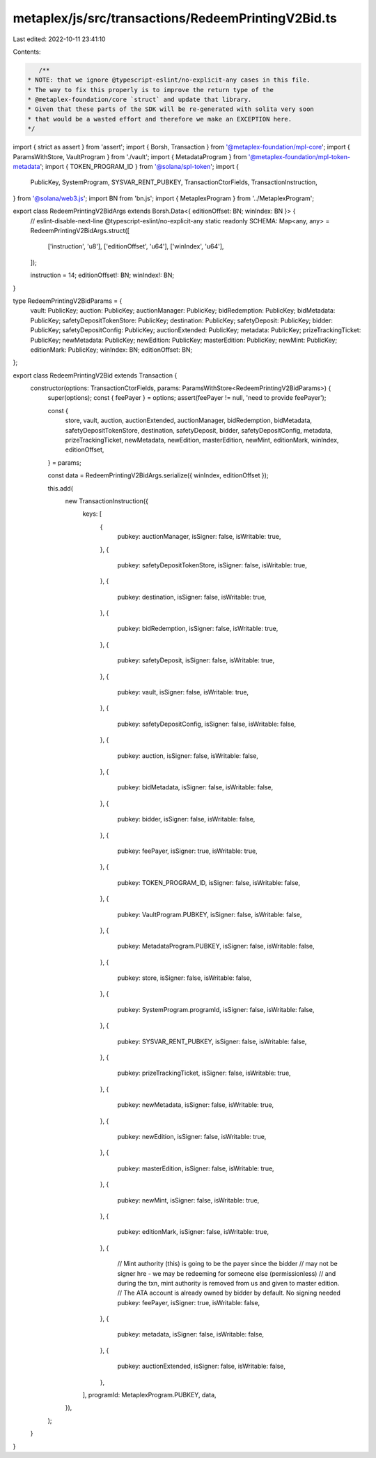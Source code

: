 metaplex/js/src/transactions/RedeemPrintingV2Bid.ts
===================================================

Last edited: 2022-10-11 23:41:10

Contents:

.. code-block:: ts

    /**
 * NOTE: that we ignore @typescript-eslint/no-explicit-any cases in this file.
 * The way to fix this properly is to improve the return type of the
 * @metaplex-foundation/core `struct` and update that library.
 * Given that these parts of the SDK will be re-generated with solita very soon
 * that would be a wasted effort and therefore we make an EXCEPTION here.
 */
import { strict as assert } from 'assert';
import { Borsh, Transaction } from '@metaplex-foundation/mpl-core';
import { ParamsWithStore, VaultProgram } from './vault';
import { MetadataProgram } from '@metaplex-foundation/mpl-token-metadata';
import { TOKEN_PROGRAM_ID } from '@solana/spl-token';
import {
  PublicKey,
  SystemProgram,
  SYSVAR_RENT_PUBKEY,
  TransactionCtorFields,
  TransactionInstruction,
} from '@solana/web3.js';
import BN from 'bn.js';
import { MetaplexProgram } from '../MetaplexProgram';

export class RedeemPrintingV2BidArgs extends Borsh.Data<{ editionOffset: BN; winIndex: BN }> {
  // eslint-disable-next-line @typescript-eslint/no-explicit-any
  static readonly SCHEMA: Map<any, any> = RedeemPrintingV2BidArgs.struct([
    ['instruction', 'u8'],
    ['editionOffset', 'u64'],
    ['winIndex', 'u64'],
  ]);

  instruction = 14;
  editionOffset!: BN;
  winIndex!: BN;
}

type RedeemPrintingV2BidParams = {
  vault: PublicKey;
  auction: PublicKey;
  auctionManager: PublicKey;
  bidRedemption: PublicKey;
  bidMetadata: PublicKey;
  safetyDepositTokenStore: PublicKey;
  destination: PublicKey;
  safetyDeposit: PublicKey;
  bidder: PublicKey;
  safetyDepositConfig: PublicKey;
  auctionExtended: PublicKey;
  metadata: PublicKey;
  prizeTrackingTicket: PublicKey;
  newMetadata: PublicKey;
  newEdition: PublicKey;
  masterEdition: PublicKey;
  newMint: PublicKey;
  editionMark: PublicKey;
  winIndex: BN;
  editionOffset: BN;
};

export class RedeemPrintingV2Bid extends Transaction {
  constructor(options: TransactionCtorFields, params: ParamsWithStore<RedeemPrintingV2BidParams>) {
    super(options);
    const { feePayer } = options;
    assert(feePayer != null, 'need to provide feePayer');

    const {
      store,
      vault,
      auction,
      auctionExtended,
      auctionManager,
      bidRedemption,
      bidMetadata,
      safetyDepositTokenStore,
      destination,
      safetyDeposit,
      bidder,
      safetyDepositConfig,
      metadata,
      prizeTrackingTicket,
      newMetadata,
      newEdition,
      masterEdition,
      newMint,
      editionMark,
      winIndex,
      editionOffset,
    } = params;

    const data = RedeemPrintingV2BidArgs.serialize({ winIndex, editionOffset });

    this.add(
      new TransactionInstruction({
        keys: [
          {
            pubkey: auctionManager,
            isSigner: false,
            isWritable: true,
          },
          {
            pubkey: safetyDepositTokenStore,
            isSigner: false,
            isWritable: true,
          },
          {
            pubkey: destination,
            isSigner: false,
            isWritable: true,
          },
          {
            pubkey: bidRedemption,
            isSigner: false,
            isWritable: true,
          },
          {
            pubkey: safetyDeposit,
            isSigner: false,
            isWritable: true,
          },
          {
            pubkey: vault,
            isSigner: false,
            isWritable: true,
          },
          {
            pubkey: safetyDepositConfig,
            isSigner: false,
            isWritable: false,
          },
          {
            pubkey: auction,
            isSigner: false,
            isWritable: false,
          },
          {
            pubkey: bidMetadata,
            isSigner: false,
            isWritable: false,
          },
          {
            pubkey: bidder,
            isSigner: false,
            isWritable: false,
          },
          {
            pubkey: feePayer,
            isSigner: true,
            isWritable: true,
          },
          {
            pubkey: TOKEN_PROGRAM_ID,
            isSigner: false,
            isWritable: false,
          },
          {
            pubkey: VaultProgram.PUBKEY,
            isSigner: false,
            isWritable: false,
          },
          {
            pubkey: MetadataProgram.PUBKEY,
            isSigner: false,
            isWritable: false,
          },
          {
            pubkey: store,
            isSigner: false,
            isWritable: false,
          },
          {
            pubkey: SystemProgram.programId,
            isSigner: false,
            isWritable: false,
          },
          {
            pubkey: SYSVAR_RENT_PUBKEY,
            isSigner: false,
            isWritable: false,
          },
          {
            pubkey: prizeTrackingTicket,
            isSigner: false,
            isWritable: true,
          },
          {
            pubkey: newMetadata,
            isSigner: false,
            isWritable: true,
          },
          {
            pubkey: newEdition,
            isSigner: false,
            isWritable: true,
          },
          {
            pubkey: masterEdition,
            isSigner: false,
            isWritable: true,
          },
          {
            pubkey: newMint,
            isSigner: false,
            isWritable: true,
          },
          {
            pubkey: editionMark,
            isSigner: false,
            isWritable: true,
          },
          {
            // Mint authority (this) is going to be the payer since the bidder
            // may not be signer hre - we may be redeeming for someone else (permissionless)
            // and during the txn, mint authority is removed from us and given to master edition.
            // The ATA account is already owned by bidder by default. No signing needed
            pubkey: feePayer,
            isSigner: true,
            isWritable: false,
          },
          {
            pubkey: metadata,
            isSigner: false,
            isWritable: false,
          },
          {
            pubkey: auctionExtended,
            isSigner: false,
            isWritable: false,
          },
        ],
        programId: MetaplexProgram.PUBKEY,
        data,
      }),
    );
  }
}


